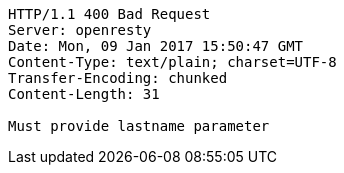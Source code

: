 [source,http,options="nowrap"]
----
HTTP/1.1 400 Bad Request
Server: openresty
Date: Mon, 09 Jan 2017 15:50:47 GMT
Content-Type: text/plain; charset=UTF-8
Transfer-Encoding: chunked
Content-Length: 31

Must provide lastname parameter
----